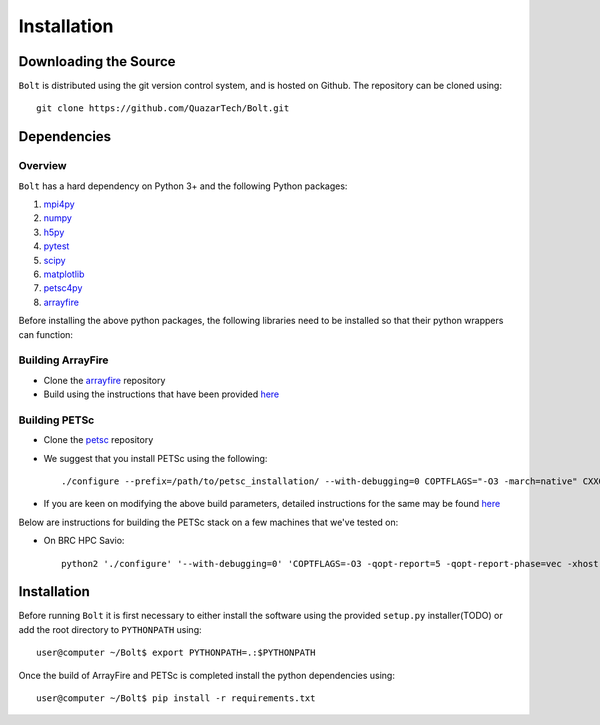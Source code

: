 ************
Installation
************

Downloading the Source
-----------------------

:math:`\texttt{Bolt}` is distributed using the git version control system, and is hosted on Github. The repository can be cloned using::

    git clone https://github.com/QuazarTech/Bolt.git


Dependencies
-------------

Overview
^^^^^^^^

:math:`\texttt{Bolt}` has a hard dependency on Python 3+ and the following Python packages:

1. `mpi4py <http://mpi4py.scipy.org/>`_ 
2. `numpy <http://www.numpy.org/>`_ 
3. `h5py <http://www.h5py.org/>`_ 
4. `pytest <https://pypi.python.org/pypi/pytest>`_
5. `scipy <https://www.scipy.org/>`_
6. `matplotlib <https://http://matplotlib.org/>`_
7. `petsc4py <https://bitbucket.org/petsc/petsc4py>`_ 
8. `arrayfire <https://github.com/arrayfire/arrayfire-python>`_ 

Before installing the above python packages, the following libraries need to be installed so that their python wrappers can function: 

Building ArrayFire
^^^^^^^^^^^^^^^^^^

- Clone the `arrayfire <https://github.com/arrayfire/arrayfire>`_ repository
- Build using the instructions that have been provided `here <https://github.com/arrayfire/arrayfire/wiki/Build-Instructions-for-Linux>`_ 

Building PETSc
^^^^^^^^^^^^^^

- Clone the `petsc <https://bitbucket.org/petsc/petsc>`_ repository
- We suggest that you install PETSc using the following::

    ./configure --prefix=/path/to/petsc_installation/ --with-debugging=0 COPTFLAGS="-O3 -march=native" CXXOPTFLAG S="-O3 -march=native" --with-hdf5=1 --download-hdf5 --with-clean=1 --with-memalign=64 --known-level1-dcache-size=32768 --known-level1-dcache-linesize=64 --known-level1-dcache-assoc=8 --with-hypre=1 --download-mpich=1 --with-64-bit-indices

- If you are keen on modifying the above build parameters, detailed instructions for the same may be found `here <http://www.mcs.anl.gov/petsc/documentation/installation.html>`_

Below are instructions for building the PETSc stack on a few machines that we've tested on:

- On BRC HPC Savio::

    python2 './configure' '--with-debugging=0' 'COPTFLAGS=-O3 -qopt-report=5 -qopt-report-phase=vec -xhost' 'CXXOPTFLAGS=-O3 -qopt-report=5 -qopt-report-phase=vec -xhost' '--with-hdf5=1' '--with-clean=1' '--with-mpi-dir=/global/software/sl-6.x86_64/modules/intel/2016.1.150/openmpi/1.10.2-intel/' '--with-blas-lapack-dir=/global/software/sl-6.x86_64/modules/langs/intel/2016.1.150/mkl/lib/intel64' '--with-memalign=64' '--known-level1-dcache-size=32768' --known-level1-dcache-linesize=64' 'known-level1-dcache-assoc=8' '--with-hypre=1' '--download-hypre=1' '--with-64-bit-indices'


Installation
-------------

Before running :math:`\texttt{Bolt}` it is first necessary to either install the software using the provided ``setup.py`` installer(TODO) or add the root directory to ``PYTHONPATH`` using::

    user@computer ~/Bolt$ export PYTHONPATH=.:$PYTHONPATH

Once the build of ArrayFire and PETSc is completed install the python dependencies using::

    user@computer ~/Bolt$ pip install -r requirements.txt
